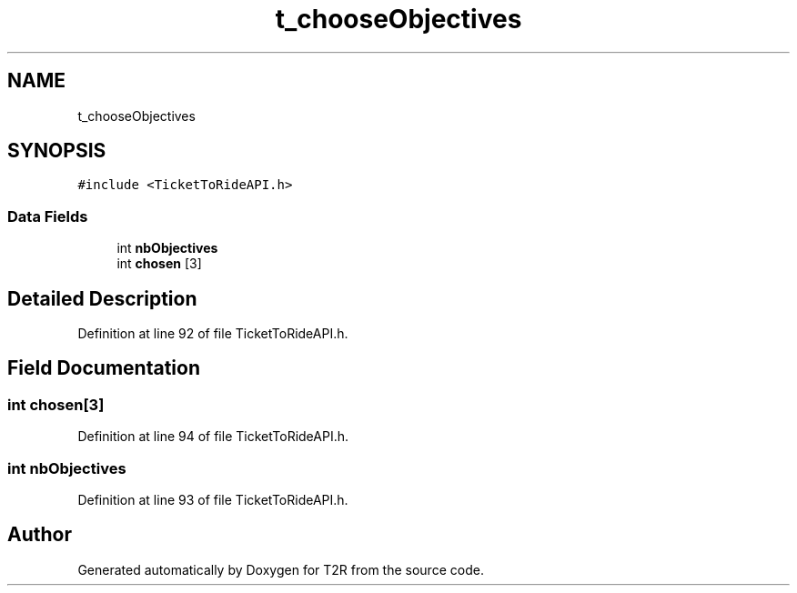 .TH "t_chooseObjectives" 3 "Wed Jan 20 2021" "T2R" \" -*- nroff -*-
.ad l
.nh
.SH NAME
t_chooseObjectives
.SH SYNOPSIS
.br
.PP
.PP
\fC#include <TicketToRideAPI\&.h>\fP
.SS "Data Fields"

.in +1c
.ti -1c
.RI "int \fBnbObjectives\fP"
.br
.ti -1c
.RI "int \fBchosen\fP [3]"
.br
.in -1c
.SH "Detailed Description"
.PP 
Definition at line 92 of file TicketToRideAPI\&.h\&.
.SH "Field Documentation"
.PP 
.SS "int chosen[3]"

.PP
Definition at line 94 of file TicketToRideAPI\&.h\&.
.SS "int nbObjectives"

.PP
Definition at line 93 of file TicketToRideAPI\&.h\&.

.SH "Author"
.PP 
Generated automatically by Doxygen for T2R from the source code\&.
